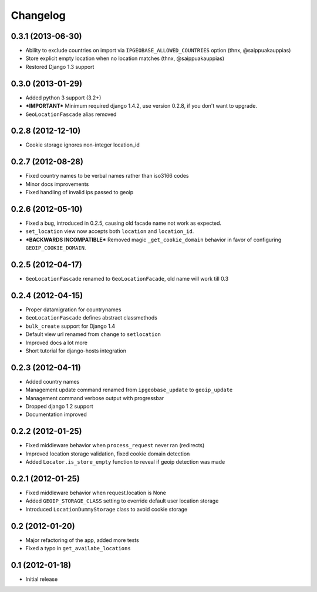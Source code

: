 Changelog
=========

0.3.1 (2013-06-30)
------------------
* Ability to exclude countries on import via ``IPGEOBASE_ALLOWED_COUNTRIES`` option (thnx, @saippuakauppias)
* Store explicit empty location when no location matches (thnx, @saippuakauppias)
* Restored Django 1.3 support


0.3.0 (2013-01-29)
------------------
* Added python 3 support (3.2+)
* ***IMPORTANT*** Minimum required django 1.4.2, use version 0.2.8, if you don't want to upgrade.
* ``GeoLocationFascade`` alias removed


0.2.8 (2012-12-10)
------------------
* Cookie storage ignores non-integer location_id


0.2.7 (2012-08-28)
------------------
* Fixed country names to be verbal names rather than iso3166 codes
* Minor docs improvements
* Fixed handling of invalid ips passed to geoip


0.2.6 (2012-05-10)
------------------
* Fixed a bug, introduced in 0.2.5, causing old facade name not work as expected.
* ``set_location`` view now accepts both ``location`` and ``location_id``.
* ***BACKWARDS INCOMPATIBLE*** Removed magic ``_get_cookie_domain`` behavior in favor of configuring ``GEOIP_COOKIE_DOMAIN``.


0.2.5 (2012-04-17)
------------------
* ``GeoLocationFascade`` renamed to ``GeoLocationFacade``, old name will work till 0.3


0.2.4 (2012-04-15)
------------------
* Proper datamigration for countrynames
* ``GeoLocationFascade`` defines abstract classmethods
* ``bulk_create`` support for Django 1.4
* Default view url renamed from ``change`` to ``setlocation``
* Improved docs a lot more
* Short tutorial for django-hosts integration


0.2.3 (2012-04-11)
------------------
* Added country names
* Management update command renamed from ``ipgeobase_update`` to ``geoip_update``
* Management command verbose output with progressbar
* Dropped django 1.2 support
* Documentation improved


0.2.2 (2012-01-25)
------------------
* Fixed middleware behavior when ``process_request`` never ran (redirects)
* Improved location storage validation, fixed cookie domain detection
* Added ``Locator.is_store_empty`` function to reveal if geoip detection was made


0.2.1 (2012-01-25)
------------------
* Fixed middleware behavior when request.location is None
* Added ``GEOIP_STORAGE_CLASS`` setting to override default user location storage
* Introduced ``LocationDummyStorage`` class to avoid cookie storage


0.2 (2012-01-20)
----------------
* Major refactoring of the app, added more tests
* Fixed a typo in ``get_availabe_locations``


0.1 (2012-01-18)
----------------
* Initial release